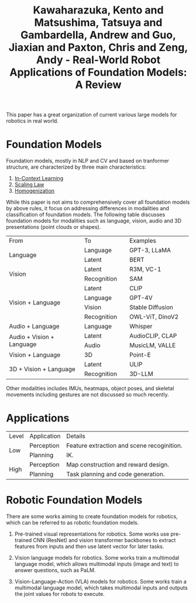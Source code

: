 :PROPERTIES:
:ID:       A000C46A-F2AC-4B16-A94A-F741BC67576E
:ROAM_REFS: @kawaharazukaRealWorldRobotApplications2024
:END:
#+title: Kawaharazuka, Kento and Matsushima, Tatsuya and Gambardella, Andrew and Guo, Jiaxian and Paxton, Chris and Zeng, Andy - Real-World Robot Applications of Foundation Models: A Review
#+filetags: :VLA:VLM:LLM:survey:embodied:

This paper has a great organization of current various large models for robotics in real world.

* Foundation Models

Foundation models, mostly in NLP and CV and based on tranformer structure, are characterized by three main characteristics:

1. [[id:E2EA1D4A-3991-4041-953F-AFC01620523D][In-Context Learning]]
2. [[id:385A3FE5-DE84-4175-B611-92C60CAC963C][Scaling Law]]
3. [[id:8D3827AB-31EF-4C4A-9F9E-922A7086A76E][Homogenization]]


While this paper is not aims to comprehensively cover all foundation models by above rules, it focus on addressing differences in modalities and classification of foundation models. The following table discusses foundation models for modalities such as language, vision, audio and 3D presentations (point clouds or shapes).

+-----------------------------+-----------------+------------------------+
|            From             |       To        |        Examples        |
+-----------------------------+-----------------+------------------------+
|                             |    Language     |      GPT-3, LLaMA      |
|          Language           +-----------------+------------------------+
|                             |     Latent      |          BERT          |
+-----------------------------+-----------------+------------------------+
|                             |     Latent      |       R3M, VC-1        |
|           Vision            +-----------------+------------------------+
|                             |   Recognition   |          SAM           |
+-----------------------------+-----------------+------------------------+
|                             |     Latent      |          CLIP          |
|                             +-----------------+------------------------+
|                             |    Language     |         GPT-4V         |
|      Vision + Language      +-----------------+------------------------+
|                             |     Vision      |    Stable Diffusion    |
|                             +-----------------+------------------------+
|                             |   Recognition   |    OWL-ViT, DinoV2     |
+-----------------------------+-----------------+------------------------+
|      Audio + Language       |    Language     |        Whisper         |
+-----------------------------+-----------------+------------------------+
|                             |     Latent      |    AudioCLIP, CLAP     |
|  Audio + Vision + Language  +-----------------+------------------------+
|                             |      Audio      |    MusicLM, VALLE      |
+-----------------------------+-----------------+------------------------+
|      Vision + Language      |       3D        |        Point-E         |
+-----------------------------+-----------------+------------------------+
|                             |     Latent      |          ULIP          |
|   3D + Vision + Language    +-----------------+------------------------+
|                             |   Recognition   |         3D-LLM         |
+-----------------------------+-----------------+------------------------+

Other modalities includes IMUs, heatmaps, object poses, and skeletal movements including gestures are not discussed so much recently.

* Applications

+-------+------------+-------------------------------------------------------+
| Level | Application|                        Details                        |
+-------+------------+-------------------------------------------------------+
|       | Perception |      Feature extraction and scene recoginition.       |
|  Low  +------------+-------------------------------------------------------+
|       |  Planning  |                          IK.                          |
+-------+------------+-------------------------------------------------------+
|       | Perception |          Map construction and reward design.          |
| High  +------------+-------------------------------------------------------+
|       |  Planning  |          Task planning and code generation.           |
+-------+------------+-------------------------------------------------------+

* Robotic Foundation Models

There are some works aiming to create foundation models for robotics, which can be referred to as robotic foundation models.

1. Pre-trained visual representations for robotics. Some works use pre-trained CNN (ResNet) and vision transformer backbones to extract features from inputs and then use latent vector for later tasks.

2. Vision language models for robotics. Some works train a multimodal language model, which allows multimodal inputs (image and text) to answer questions, such as PaLM.

3. Vision-Language-Action (VLA) models for robotics. Some works train a multimodal language model, which takes multimodal inputs and outputs the joint values for robots to execute.
